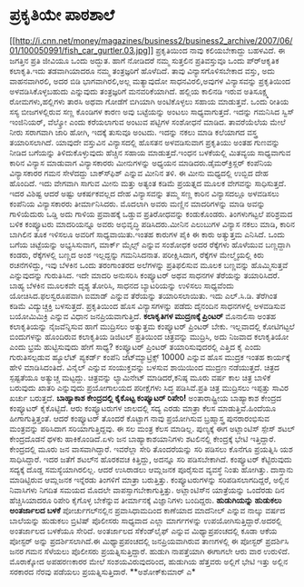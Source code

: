 * ಪ್ರಕೃತಿಯೇ ಪಾಠಶಾಲೆ

[[http://i.cnn.net/money/magazines/business2/business2_archive/2007/06/01/100050991/fish_car_gurtler.03.jpg][[[http://i.cnn.net/money/magazines/business2/business2_archive/2007/06/01/100050991/fish_car_gurtler.03.jpg]]]]
 ಪ್ರಕೃತಿಯಿಂದ ನಾವು ಕಲಿಯಬೇಕಾದ್ದು ಬಹಳವಿದೆ. ಈ ಜಗತ್ತಿನ ಪ್ರತಿ ಜೀವಿಯೂ ಒಂದು
ಅದ್ಭುತ. ಹಾಗೆ ನೋಡಿದರೆ ನಮ್ಮ ಸುತ್ತಲಿನ ಪ್ರತಿವಸ್ತುವೂ ಒಂದು ಪ್ರ್‍ಆಕೃತಿಕ
ಕಲಾಕೃತಿ.ಇದು ತಡವಾಗಿಯಾದರೂ ನಮ್ಮ ತಂತ್ರಜ್ಞರಿಗೆ ಹೊಳೆದಿದೆ. ತಾವು
ವಿನ್ಯಾಸಗೊಳಿಸಬೇಕಾದ ವಸ್ತು, ಅದು ವಾಹನವಾಗಿರಲಿ, ಅದರ ಬಿಡಿ ಭಾಗವಾಗಿರಲಿ,ಅಲ್ಲ
ಮತ್ಯಾವುದೋ ಸಾಧನವಿರಲಿ,ಅವುಗಳ ವಿನ್ಯಾಸವನ್ನು ಪ್ರಕೃತಿಯಿಂದ ಅಳವಡಿಸಿಕೊಳ್ಳಬಹುದು
ಎನ್ನುವುದು ತಂತ್ರಜ್ಞರಿಗೆ ಮನವರಿಕೆಯಾಗಿದೆ.
 ಹಲ್ಲಿಯ ಕಾಲಿನಡಿ ಇರುವ ಅತಿಸೂಕ್ಷ್ಮ ರೋಮಗಳು,ಹಲ್ಲಿಗಳು ತಾರಸಿ ಅಥವಾ ಗೋಡೆಗೆ
ಬಿಗಿಯಾಗಿ ಅಂಟಿಕೊಳ್ಳಲು ಸಹಾಯ ಮಾಡುತ್ತವೆ. ಒಂದು ರೀತಿಯ ಸಸ್ಯ ಬೀಜಗಳಲ್ಲಿರುವ ಸಣ್ಣ
ಕೊಂಡಿಗಳ ಕಾರಣ ಅವು ಬಟ್ಟೆಯನ್ನು ಅಂಟಲು ಸಾಧ್ಯವಾಗುತ್ತದೆ. ಇದನ್ನು ಗಮನಿಸಿದ ಸ್ವಿಸ್
ಇಂಜಿನಿಯರ್, ವೆಲ್ಕ್ರೋ ಎಂದು ಕರೆಯಲಾಗುವ ಅಂಟುವ ಪಟ್ಟಿಗಳ ಸಂಶೋಧನೆ ಮಾಡಿದ.
 ತಾವರೆಯೆಲೆಯ ಮೇಲೆ ನೀರು ಸರಾಗವಾಗಿ ಜಾರಿ ಹೋಗಿ, ಇದಕ್ಕೆ ತುಸುವೂ ಅಂಟದು. ಇದನ್ನು
ನಕಲು ಮಾಡಿ ಕಲೆಯಾಗದ ವಸ್ತ್ರ ತಯಾರಿಸಲಾಗಿದೆ.
 ಯಾವುದೇ ವಸ್ತುವಿನ ವಿನ್ಯಾಸದಲ್ಲಿ ಹೊಸತನ ಅಳವಡಿಸುವಾಗ ಪ್ರಕೃತಿಯು ಅಂತಹ ಗುಣವನ್ನು
ನೀಡಿದ ಬಗೆಯನ್ನು ತಿಳಿದುಕೊಳ್ಳುವುದು ಹೆಚ್ಚಿನ ಸಹಾಯ ಮಾಡುತ್ತದೆ.ಇಂಧನ ಬಳಕೆಯಲ್ಲಿ
ಮಿತವ್ಯಯ ಸಾಧ್ಯವಾಗುವ ಕಾರಿನ ವಿನ್ಯಾಸ ಮಾಡುವಾಗ ವಿನ್ಯಾಸಕಾರರು ಮೀನುಗಳನ್ನು ಅಧ್ಯಯನ
ಮಾಡಿದರು.ಡೈಮರ್‌ಕ್ರಿಸ್ಲರ್ ಕಂಪೆನಿಯ ವಿನ್ಯಾಸಕಾರರ ಗಮನ ಸೇಳೆದದ್ದು ಬಾಕ್ಸ್‍ಫಿಶ್
ಎನ್ನುವ ಮೀನಿನ ತಳಿ. ಈ ಮೀನು ಮಧ್ಯದಲ್ಲಿ ಉಬ್ಬಿದ ದೇಹ ಹೊಂದಿದೆ. ಇದು ವೇಗವಾಗಿ ಸಾಗುವ
ಮೀನು ಮತ್ತು ಅತ್ಯಂತ ಕಡಿಮೆ ಪ್ರಯತ್ನದ ಮೂಲಕ ವೇಗವನ್ನು ಸಾಧಿಸುತ್ತದೆ. ಇದರ ವಿಶಿಷ್ಟ
ಆದರೆ ಅಷ್ಟು ಆಕರ್ಷಕವಲ್ಲದ ದೇಹ ವಿನ್ಯಾಸವನ್ನು ತಮ್ಮ ಸಣ್ಣ ಕಾರಿನ ವಿನ್ಯಾಸದಲ್ಲೂ
ಅಳವಡಿಸಲು ಕಂಪೆನಿಯ ವಿನ್ಯಾಸಕಾರರು ತೀರ್ಮಾನಿಸಿದರು. ಮೊದಲಾಗಿ ಅವರು ಮಣ್ಣಿನ
ಮಾದರಿಗಳನ್ನು ಮಾಡಿ ಅವನ್ನು ಗಾಳಿಯೆದುರು ಒಡ್ಡಿ ಅದು ಗಾಳಿಯ ಪ್ರವಾಹಕ್ಕೆ ಒಡ್ಡುವ
ಪ್ರತಿರೋಧವನ್ನು ಕಂಡುಕೊಂಡರು. ತಿಂಗಳುಗಟ್ಟಲೆ ಪರಿಶ್ರಮದ ಬಳಿಕ ಕಂಪ್ಯೂಟರು
ಮಾದರಿಯನ್ನೂ ಅವರು ಅಭಿವೃದ್ಧಿ ಪಡಿಸಿದರು.ಮೀನಿನ ಎಲುಬುಗಳ ವಿನ್ಯಾಸ ನಕಲು ಮಾಡಿ,
ಕಾರಿನ ಬಾಗಿಲಿನ ತೂಕ ಇಳಿಸಲೂ ಅವರಿಗೆ ಸಾಧ್ಯವಾಯಿತು.ಇಂತಹ ಕಾರುಗಳ ಪೈಕಿ ಈ ಕಾರು
ಅತ್ಯುತ್ತಮ ಎನಿಸಿದೆ.
 ಒಂದು ಬಗೆಯ ಚಿಟ್ಟೆಯನ್ನು ಅಭ್ಯಸಿಸುವಾಗ, ಮಾರ್ಕ್ ಮೈಲ್ಸ್ ಎನ್ನುವ ಸಂಶೋಧಕ ಅದರ
ರೆಕ್ಕೆಗಳು ಹೊಳೆಯುವ ಬಣ್ಣದ್ದಾಗಿ ಕಂಡರು, ರೆಕ್ಕೆಗಳಲ್ಲಿ ಬಣ್ಣದ ಅಂಶ ಇಲ್ಲದ್ದನ್ನು
ಗಮನಿಸಿದನಾತ. ಪರೀಕ್ಷಿಸಿದಾಗ, ರೆಕ್ಕೆಗಳ ಮೇಲ್ಮೈಯಲ್ಲಿ ಕಿರು ರಚನೆಗಳಿದ್ದು, ಇವು
ಬೆಳಕಿನ ಒಂದು ತರಂಗಾಂತರದ ಅಲೆಗಳನ್ನು ಪ್ರತಿಫಲಿಸುವ ಮೂಲಕ ಬಣ್ಣವನ್ನು ಹೊಮ್ಮಿಸುತ್ತವೆ
ಎನ್ನುವುದನ್ನು ಗುರುತಿಸಿದ. ಇದೇ ಮಾದರಿ ಅನುಸರಿಸಿ ಕಂಪ್ಯೂಟರ್ ಅಥವ ಸಾಧನಗಳ
ತೆರೆಯನ್ನು ತಯಾರಿಸಿದರೆ. ಬಾಹ್ಯ ಬೆಳಕಿನ ಮೂಲಕವೇ ದೃಶ್ಯ ತೋರಿಸಿ, ಸಾಧನದ
ಬ್ಯಾಟರಿಯನ್ನು ಉಳಿಸಲು ಸಾಧ್ಯವೆಂದು ಯೋಚಿಸಿದ.ಫಲಸ್ವರೂಪವಾಗಿ ಐಮಾಡ್ ಎನ್ನುವ
ತೆರೆಯನ್ನು ತಯಾರಿಸಲಾಯಿತು. ಇದು ಎಲ್.ಸಿ.ಡಿ. ತೆರೆಗಿಂತ ಕಡಿಮೆ ವಿದ್ಯುಚ್ಚಕ್ತಿ
ಬಳಸುತ್ತದೆ.
 ಪ್ರಕೃತಿಯಿಂದ ಹೊಸ ವಿನ್ಯಾಸಗಳನ್ನು ಪಡೆದು ದೈನಂದಿನ ಸಾಧನಗಳಲ್ಲಿ ಅಳವಡಿಸುವ
ಬಯೋಮಿಮಿಕ್ರಿ ಎನ್ನುವ ವಿಧಾನ ಜನಪ್ರಿಯವಾಗುತ್ತಿದೆ.
*ಕಲಾಕೃತಿಗಳ ಮುದ್ರಣಕ್ಕೆ ಪ್ರಿಂಟರ್*
 ಮೊನಾಲಿಸಾ ಅಂತಹ ಕಲಾಕೃತಿಯನ್ನು ನೈಜವೆನ್ನಿಸುವ ಹಾಗೆ ಮುದ್ರಿಸಲು ಅತ್ಯುತ್ತಮ
ಕಂಪ್ಯೂಟರ್ ಪ್ರಿಂಟರ್ ಬೇಕು. ಇಲ್ಲವಾದಲ್ಲಿ ಕೋಟಿಗಟ್ಟಲೆ ಬಿಂದುಗಳನ್ನು ಹೊಂದಿರುವ
ಕಲಾಕೃತಿಯ ಡಿಜಿಟಲ್ ಪ್ರತಿಯಿಂದ ಚಿತ್ರವನ್ನು ಮುದ್ರಿಸಿ, ಅದು ನಿಜವಾದ ಕಲಾಕೃತಿಯೋ
ಎಂದು ಭ್ರಮೆ ಹುಟ್ಟಿಸುವುದು ಹೇಗೆ ಸಾಧ್ಯ? ಕಂಪ್ಯೂಟರ್ ಪ್ರಿಂಟರ್ ತಯಾರಿಸುವುದರಲ್ಲಿ
ಎತ್ತಿದ ಕೈ ಎಂದು ಗುರುತಿಸಲ್ಪಡುವ ಹ್ಯೂಲೆಟ್ ಪ್ಯಕರ್ಡ್ ಕಂಪೆನಿ ಜೆಟ್‍ಮ್ಯಾಟ್ರಿಕ್ಸ್
10000 ಎನ್ನುವ ಹೊಸ ಮುದ್ರಕ ಇಂತಹ ಕಾರ್ಯಕ್ಕೆ ಹೇಳಿ ಮಾಡಿಸಿದಂತಿದೆ. ವಿನೈಲ್ ಎನ್ನುವ
ಸಂಯುಕ್ತವನ್ನು ಬಳಸುವ ಶಾಯಿಯಿಂದ ಮುದ್ರಣ ನಡೆಯುತ್ತದೆ. ಚಿತ್ರದ ಸ್ಪಷ್ಟತೆಯೂ
ಅತ್ಯುಚ್ಚ ಮಟ್ಟದ್ದು. ಚಿತ್ರವನ್ನು ಲ್ಯಾಮಿನೇಟ್ ಮಾಡಿದರೆ,ಕನಿಷ್ಠ ಮೂರು ವರ್ಷ ಕಾಲ
ಚಿತ್ರ ಬಾಳಿಕೆ ಬರುವುದು ಖಾತರಿ ಎನ್ನುವುದು ಪ್ರಯೋಗಾಲಯದ ಪರೀಕ್ಷೆಗಳು ಸಿದ್ಧ
ಪಡಿಸಿವೆ.ಪ್ರತಿ ಚಿತ್ರ ಮುದ್ರಿಸಲು ಇಪ್ಪತ್ತು ಸಾವಿರ ಖರ್ಚು ಬರುತ್ತದೆ.
*ಬಾಹ್ಯಾಕಾಶ ಕೇಂದ್ರದಲ್ಲಿ ಕೈಕೊಟ್ಟ ಕಂಪ್ಯೂಟರ್ ರಿಪೇರಿ!*
 ಅಂತಾರಾಷ್ಟ್ರೀಯ ಬಾಹ್ಯಾಕಾಶ ಕೇಂದ್ರದ ಕಂಪ್ಯೂಟರ್ ಕೈಕೊಟ್ಟಿದೆ. ಆರು ಕಂಪ್ಯೂಟರುಗಳ
ಜಾಲದಲ್ಲಿ ಸದ್ಯ ಎರಡು ಮಾತ್ರಾ ಕೆಲಸ ಮಾಡುತ್ತಿವೆ.ಹಿಂದೆಯೂ ಹೀಗಾಗುತ್ತಿತ್ತಂತೆ. ಆದರೆ
ಕಂಪ್ಯೂಟರ್ ತೊಂದರೆ ಕೊಟ್ಟಾಗ ನಾವು ಪ್ರಯೋಗಿಸುವ ಬ್ರಹ್ಮಾಸ್ತ್ರ ಪುನರಾರಂಭಿಸುವ
ಮಂತ್ರವನ್ನು ಪಠಿಸಿದಾಗ ಸರಿಯಾಗುತ್ತಿದ್ದವು. ಈ ಸಲ ಮಂತ್ರ ಕೆಲಸ ಮಾಡಿಲ್ಲ. ಪುಣ್ಯಕ್ಕೆ
ಈಗ ಅಟ್ಲಾಂಟಿಸ್ ಸ್ಪೇಸ್ ಶಟಲ್ ಕೇಂದ್ರದೊಡನೆ ಥಳಕು ಹಾಕಿಕೊಂಡಿದೆ.ಏಳು ಜನ
ಬಾಹ್ಯಾಕಾಶಯಾನಿಗಳು ಶಟಲಿನಲ್ಲಿ ಕೇಂದ್ರಕ್ಕೆ ಭೇಟಿ ಇತ್ತಿದ್ದಾರೆ. ಕೇಂದ್ರದಲ್ಲಿ ಮೂರು
ಜನ ವಾಸವಾಗಿದ್ದಾರೆ. ಇವರೆಲ್ಲಾ ಸೇರಿ ತೊಂದರೆಯನ್ನು ಸರಿ ಪಡಿಸಲು ಕೊನೆಗೂ ಪ್ರಯತ್ನಿಸಿ
ಯಶ ಸಾಧಿಸಿದ್ದಾರೆ.
 ಇದರ ಜತೆಗೆ ಶಟಲ್‍ನ ಹೊರಕವಚ ಕಿತ್ತಿದ್ದು, ಅದನ್ನೂ ಸರಿ ಪಡಿಸಬೇಕಾಗಿದೆ. ಕಂಪ್ಯೂಟರ್
ಕೆಟ್ಟಿರುವುದು ಸದ್ಯಕ್ಕೆ ದೊಡ್ಡ ಸಮಸ್ಯೆಯಾಗಿರಲಿಲ್ಲ. ಆದರೆ ಉಸಿರಾಡಲು ಆಮ್ಲಜನಕ
ಪೂರೈಸುವ ವ್ಯವಸ್ಥೆ ನಿಂತು ಹೋಗಿತ್ತು. ದಾಸ್ತಾನು ಮಾಡಿಟ್ಟಿರುವ ಆಮ್ಲಜನಕ ಇನ್ನೆರಡು
ತಿಂಗಳಿಗೆ ಮಾತ್ರಾ ಬರುತ್ತಿತ್ತು. ಕಂಪ್ಯೂಟರುಗಳನ್ನು ಸರಿಪಡಿಸಲಾಗದಿದ್ದರೆ, ಅಲ್ಲಿನ
ನಿವಾಸಿಗಳು ನಿಗದಿತ ಸಮಯದ ಮೊದಲೇ ವಾಪಸ್ಸಾಗಬೇಕಾಗುತ್ತಿತ್ತು. ಅಟ್ಲಾಂಟಿಸ್‍ನ
ಯಾತ್ರೆಯನ್ನು ಒಂದೆರಡು ದಿನ ಹೆಚ್ಚಿಸಿಯಾದರೂ ರಿಪೇರಿ ಕೈಗೊಳ್ಳ ಬೇಕೆನ್ನುವ
ತೀರ್ಮಾನಕ್ಕೆ ವಿಜ್ಞಾನಿಗಳು ಬಂದಿದ್ದರು.
*ಹುಡುಗಿಯನ್ನು ಹುಡುಕಲು ಅಂತರ್ಜಾಲದ ಬಳಕೆ*
ಪೋರ್ಚುಗಲ್‍ನಲ್ಲಿನ ಪ್ರವಾಸಿಧಾಮದಿಂದ ಕಾಣೆಯಾದ ಮಾದೆನೀಲ್ ಎನ್ನುವ ನಾಲ್ಕು ವರ್ಷದ
ಬಾಲೆಯನ್ನು ಹುಡುಕಲು ಬ್ರಿಟಿಷ್ ಪೊಲೀಸರು ಸಾಧ್ಯವಾದ ಎಲ್ಲಾ ಮಾರ್ಗಗಳನ್ನು
ಉಪಯೋಗಿಸುತ್ತಿದ್ದಾರೆ.ಅದರಲ್ಲಿ ಅಂತರ್ಜಾಲದ ಬಳಕೆಯೂ ಸೇರಿದೆ. ಅಂತರ್ಜಾಲದ
ಸೆಕೆಂಡ್‍ಲೈಫ್ ಎನ್ನುವ ಮಿಥ್ಯಾಪ್ರಪಂಚದಲ್ಲಿ ಕೂಡಾ ಆಕೆಯ ಪೋಸ್ಟರ್ ಅನ್ನು
ಪ್ರದರ್ಶಿಸಲಾಗಿದೆ.ಈ ಮಿಥ್ಯಾಪ್ರಪಂಚದಲ್ಲಿ ಜನಪ್ರಿಯವಾಗಿರುವ ತಾಣಗಳಲ್ಲಿ ಈ ಪೋಸ್ಟರ್
ಪ್ರದರ್ಶಿಸಿ ಜನರ ಗಮನ ಸೆಳೆಯಲು ಪೊಲೀಸರು ಪ್ರಯತ್ನಿಸುತ್ತಿದ್ದಾರೆ.
 ಹುಡುಗಿ ನಾಪತ್ತೆಯಾಗಿ ಈಗಾಗಲೇ ಆರು ವಾರ ಉರುಳಿದೆ. ಮೊರಾಕ್ಕೋದ ಅಪಹರಣಕಾರರ ಮೇಲೆ
ಸಂಶಯವಿರುವುದರಿಂದ, ಹುಡುಗಿಯ ಹೆತ್ತವರು ಅಲ್ಲಿಗೆ ಭೇಟಿ ಇತ್ತು ಅಲ್ಲಿನ ಸರಕಾರದ ನೆರವು
ಪಡೆಯಲು ಪ್ರಯತ್ನಿಸುತ್ತಿದಾರೆ.
**ಅಶೋಕ್‍ಕುಮಾರ್ ಎ*
